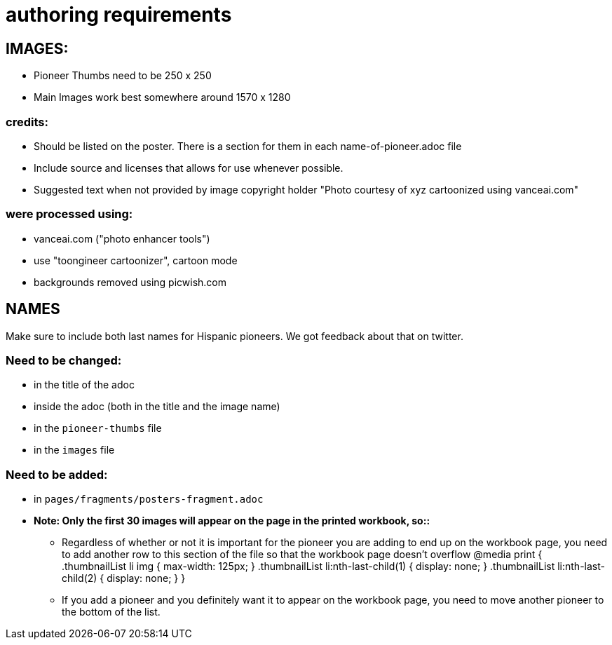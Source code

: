 = authoring requirements

== IMAGES:

- Pioneer Thumbs need to be 250 x 250 
- Main Images work best somewhere around 1570 x 1280


=== credits:

- Should be listed on the poster. There is a section for them in each name-of-pioneer.adoc file
- Include source and licenses that allows for use whenever possible.
- Suggested text when not provided by image copyright holder "Photo courtesy of xyz cartoonized using vanceai.com"


=== were processed using: 

- vanceai.com ("photo enhancer tools")
- use "toongineer cartoonizer", cartoon mode
- backgrounds removed using picwish.com



== NAMES 

Make sure to include both last names for Hispanic pioneers. We got feedback about that on twitter.


=== Need to be changed:

- in the title of the adoc
- inside the adoc (both in the title and the image name)
- in the `pioneer-thumbs` file
- in the `images` file


=== Need to be added:

- in `pages/fragments/posters-fragment.adoc`
- **Note: Only the first 30 images will appear on the page in the printed workbook, so::**
   * Regardless of whether or not it is important for the pioneer you are adding to end up on the workbook page, you need to add another row to this section of the file so that the workbook page doesn't overflow
		  @media print {
			.thumbnailList li img { max-width: 125px; }
			.thumbnailList li:nth-last-child(1) { display: none; }
			.thumbnailList li:nth-last-child(2) { display: none; }
		}
	* If you add a pioneer and you definitely want it to appear on the workbook page, you need to move another pioneer to the bottom of the list.





